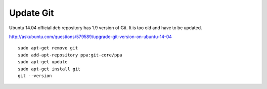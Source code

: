 ============
 Update Git
============

Ubuntu 14.04 official deb repository has 1.9 version of Git.
It is too old and have to be updated.

http://askubuntu.com/questions/579589/upgrade-git-version-on-ubuntu-14-04

::

 sudo apt-get remove git
 sudo add-apt-repository ppa:git-core/ppa
 sudo apt-get update
 sudo apt-get install git
 git --version
